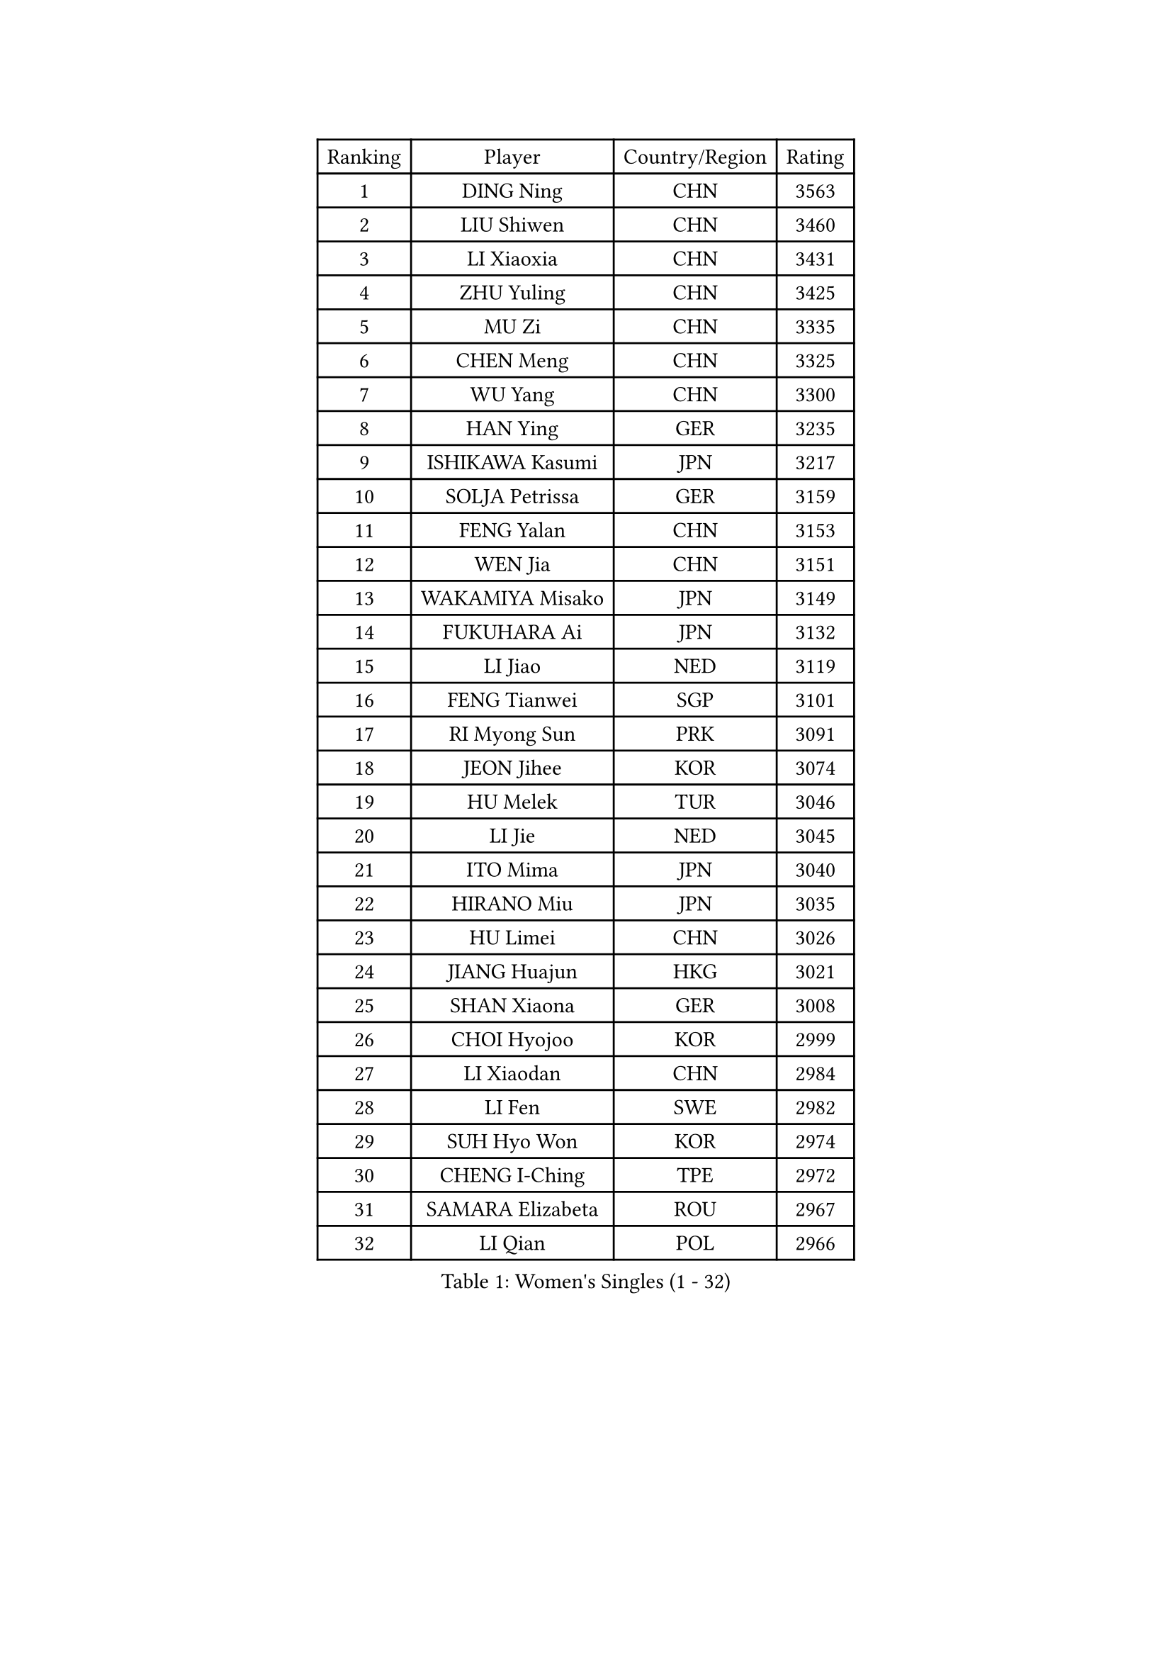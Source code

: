 
#set text(font: ("Courier New", "NSimSun"))
#figure(
  caption: "Women's Singles (1 - 32)",
    table(
      columns: 4,
      [Ranking], [Player], [Country/Region], [Rating],
      [1], [DING Ning], [CHN], [3563],
      [2], [LIU Shiwen], [CHN], [3460],
      [3], [LI Xiaoxia], [CHN], [3431],
      [4], [ZHU Yuling], [CHN], [3425],
      [5], [MU Zi], [CHN], [3335],
      [6], [CHEN Meng], [CHN], [3325],
      [7], [WU Yang], [CHN], [3300],
      [8], [HAN Ying], [GER], [3235],
      [9], [ISHIKAWA Kasumi], [JPN], [3217],
      [10], [SOLJA Petrissa], [GER], [3159],
      [11], [FENG Yalan], [CHN], [3153],
      [12], [WEN Jia], [CHN], [3151],
      [13], [WAKAMIYA Misako], [JPN], [3149],
      [14], [FUKUHARA Ai], [JPN], [3132],
      [15], [LI Jiao], [NED], [3119],
      [16], [FENG Tianwei], [SGP], [3101],
      [17], [RI Myong Sun], [PRK], [3091],
      [18], [JEON Jihee], [KOR], [3074],
      [19], [HU Melek], [TUR], [3046],
      [20], [LI Jie], [NED], [3045],
      [21], [ITO Mima], [JPN], [3040],
      [22], [HIRANO Miu], [JPN], [3035],
      [23], [HU Limei], [CHN], [3026],
      [24], [JIANG Huajun], [HKG], [3021],
      [25], [SHAN Xiaona], [GER], [3008],
      [26], [CHOI Hyojoo], [KOR], [2999],
      [27], [LI Xiaodan], [CHN], [2984],
      [28], [LI Fen], [SWE], [2982],
      [29], [SUH Hyo Won], [KOR], [2974],
      [30], [CHENG I-Ching], [TPE], [2972],
      [31], [SAMARA Elizabeta], [ROU], [2967],
      [32], [LI Qian], [POL], [2966],
    )
  )#pagebreak()

#set text(font: ("Courier New", "NSimSun"))
#figure(
  caption: "Women's Singles (33 - 64)",
    table(
      columns: 4,
      [Ranking], [Player], [Country/Region], [Rating],
      [33], [MIKHAILOVA Polina], [RUS], [2964],
      [34], [#text(gray, "HIRANO Sayaka")], [JPN], [2963],
      [35], [KIM Kyungah], [KOR], [2958],
      [36], [TIE Yana], [HKG], [2956],
      [37], [YU Fu], [POR], [2950],
      [38], [CHE Xiaoxi], [CHN], [2947],
      [39], [LIU Jia], [AUT], [2945],
      [40], [#text(gray, "MOON Hyunjung")], [KOR], [2926],
      [41], [YU Mengyu], [SGP], [2920],
      [42], [SHEN Yanfei], [ESP], [2918],
      [43], [BILENKO Tetyana], [UKR], [2917],
      [44], [LEE Ho Ching], [HKG], [2905],
      [45], [ISHIGAKI Yuka], [JPN], [2894],
      [46], [NI Xia Lian], [LUX], [2890],
      [47], [PESOTSKA Margaryta], [UKR], [2888],
      [48], [YANG Xiaoxin], [MON], [2887],
      [49], [GU Ruochen], [CHN], [2850],
      [50], [POLCANOVA Sofia], [AUT], [2848],
      [51], [POTA Georgina], [HUN], [2842],
      [52], [MONTEIRO DODEAN Daniela], [ROU], [2838],
      [53], [NG Wing Nam], [HKG], [2835],
      [54], [SHAO Jieni], [POR], [2829],
      [55], [LIU Fei], [CHN], [2826],
      [56], [WU Jiaduo], [GER], [2823],
      [57], [MORIZONO Misaki], [JPN], [2820],
      [58], [KIM Song I], [PRK], [2817],
      [59], [PAVLOVICH Viktoria], [BLR], [2815],
      [60], [IVANCAN Irene], [GER], [2806],
      [61], [WINTER Sabine], [GER], [2803],
      [62], [RI Mi Gyong], [PRK], [2801],
      [63], [DOO Hoi Kem], [HKG], [2797],
      [64], [SATO Hitomi], [JPN], [2796],
    )
  )#pagebreak()

#set text(font: ("Courier New", "NSimSun"))
#figure(
  caption: "Women's Singles (65 - 96)",
    table(
      columns: 4,
      [Ranking], [Player], [Country/Region], [Rating],
      [65], [ZHANG Qiang], [CHN], [2789],
      [66], [PARK Youngsook], [KOR], [2786],
      [67], [LEE Zion], [KOR], [2785],
      [68], [KATO Miyu], [JPN], [2784],
      [69], [LIN Ye], [SGP], [2781],
      [70], [GRZYBOWSKA-FRANC Katarzyna], [POL], [2780],
      [71], [LANG Kristin], [GER], [2778],
      [72], [LI Xue], [FRA], [2777],
      [73], [YANG Ha Eun], [KOR], [2776],
      [74], [CHEN Szu-Yu], [TPE], [2774],
      [75], [ZHOU Yihan], [SGP], [2774],
      [76], [#text(gray, "LEE Eunhee")], [KOR], [2770],
      [77], [ZENG Jian], [SGP], [2767],
      [78], [ZHANG Lily], [USA], [2764],
      [79], [#text(gray, "JIANG Yue")], [CHN], [2762],
      [80], [ABE Megumi], [JPN], [2756],
      [81], [PARTYKA Natalia], [POL], [2751],
      [82], [#text(gray, "YOON Sunae")], [KOR], [2750],
      [83], [PASKAUSKIENE Ruta], [LTU], [2749],
      [84], [LIU Xi], [CHN], [2746],
      [85], [KIM Hye Song], [PRK], [2745],
      [86], [CHENG Hsien-Tzu], [TPE], [2739],
      [87], [PROKHOROVA Yulia], [RUS], [2736],
      [88], [HAMAMOTO Yui], [JPN], [2735],
      [89], [SAWETTABUT Suthasini], [THA], [2734],
      [90], [KOMWONG Nanthana], [THA], [2732],
      [91], [MITTELHAM Nina], [GER], [2732],
      [92], [#text(gray, "KIM Jong")], [PRK], [2729],
      [93], [TIKHOMIROVA Anna], [RUS], [2729],
      [94], [LI Chunli], [NZL], [2725],
      [95], [CHOI Moonyoung], [KOR], [2723],
      [96], [NOSKOVA Yana], [RUS], [2723],
    )
  )#pagebreak()

#set text(font: ("Courier New", "NSimSun"))
#figure(
  caption: "Women's Singles (97 - 128)",
    table(
      columns: 4,
      [Ranking], [Player], [Country/Region], [Rating],
      [97], [CHA Hyo Sim], [PRK], [2721],
      [98], [LEE Yearam], [KOR], [2720],
      [99], [MORI Sakura], [JPN], [2717],
      [100], [EKHOLM Matilda], [SWE], [2713],
      [101], [LIU Gaoyang], [CHN], [2711],
      [102], [VACENOVSKA Iveta], [CZE], [2711],
      [103], [MAEDA Miyu], [JPN], [2700],
      [104], [MATSUZAWA Marina], [JPN], [2691],
      [105], [LIU Xin], [CHN], [2689],
      [106], [HAYATA Hina], [JPN], [2688],
      [107], [ODOROVA Eva], [SVK], [2686],
      [108], [MATELOVA Hana], [CZE], [2684],
      [109], [#text(gray, "PARK Seonghye")], [KOR], [2682],
      [110], [SZOCS Bernadette], [ROU], [2680],
      [111], [HUANG Yi-Hua], [TPE], [2678],
      [112], [SONG Maeum], [KOR], [2676],
      [113], [#text(gray, "XIAN Yifang")], [FRA], [2671],
      [114], [RAMIREZ Sara], [ESP], [2669],
      [115], [HAPONOVA Hanna], [UKR], [2668],
      [116], [SHENG Dandan], [CHN], [2668],
      [117], [STRBIKOVA Renata], [CZE], [2665],
      [118], [#text(gray, "JO Yujin")], [KOR], [2665],
      [119], [SO Eka], [JPN], [2652],
      [120], [KHETKHUAN Tamolwan], [THA], [2652],
      [121], [#text(gray, "LEE Seul")], [KOR], [2651],
      [122], [DVORAK Galia], [ESP], [2650],
      [123], [BALAZOVA Barbora], [SVK], [2649],
      [124], [ZHENG Jiaqi], [USA], [2648],
      [125], [FEHER Gabriela], [SRB], [2643],
      [126], [DOLGIKH Maria], [RUS], [2642],
      [127], [HE Zhuojia], [CHN], [2640],
      [128], [IACOB Camelia], [ROU], [2639],
    )
  )